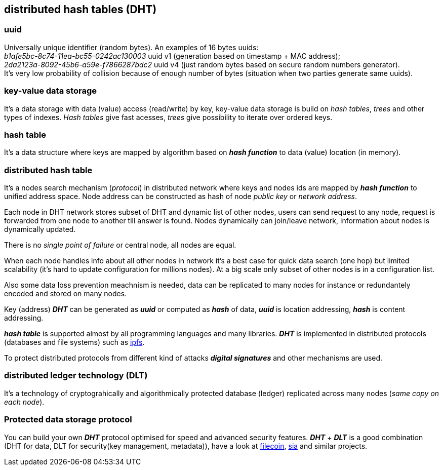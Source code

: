 == distributed hash tables (DHT)
[%hardbreaks]

=== uuid
[%hardbreaks]
Universally unique identifier (random bytes). An examples of 16 bytes uuids:
_b1afe5bc-8c74-11ea-bc55-0242ac130003_ uuid v1 (generation based on timestamp + MAC address);
_2da2123a-8092-45b6-a59e-f7866287bdc2_ uuid v4 (just random bytes based on secure random numbers generator).
It's very low probability of collision because of enough number of bytes (situation when two parties generate same uuids).


=== key-value data storage
It's a data storage with data (value) access (read/write) by key, key-value data storage is build on _hash tables_, _trees_ and other types of indexes. _Hash tables_ give fast acesses, _trees_ give possibility to iterate over ordered keys.

=== hash table
It's a data structure where keys are mapped by algorithm based on *_hash function_* to data (value) location (in memory).


=== distributed hash table
[%hardbreaks]
It's a nodes search mechanism (_protocol_) in distributed network where keys and nodes ids are mapped by *_hash function_* to unified address space. Node address can be constructed as hash of node _public key_ or _network address_.


Each node in DHT network stores subset of DHT and dynamic list of other nodes, users can send request to any node, request is forwarded from one node to another till answer is found. Nodes dynamically can join/leave network, information about nodes is dynamically updated.

There is no _single point of failure_ or central node, all nodes are equal.

When each node handles info about all other nodes in network it's a best case for quick data search (one hop) but limited scalability (it's hard to update configuration for millions nodes). At a big scale only subset of other nodes is in a configuration list.

Also some data loss prevention meachnism is needed, data can be replicated to many nodes for instance or redundantely encoded and stored on many nodes.


Key (address) *_DHT_* can be generated as *_uuid_* or computed as *_hash_* of data, *_uuid_* is location addressing, *_hash_* is content addressing.

*_hash table_* is supported almost by all programming languages and many libraries. *_DHT_* is implemented in distributed protocols (databases and file systems) such as https://ipfs.io/[ipfs].

To protect distributed protocols from different kind of attacks *_digital signatures_* and other mechanisms are used.

=== distributed ledger technology (DLT)
It's a technology of cryptograhically and algorithmically protected database (ledger) replicated across many nodes (_same copy on each node_).

=== Protected data storage protocol
You can build your own *_DHT_* protocol optimised for speed and advanced security features. *_DHT_* + *_DLT_* is a good combination (DHT for data, DLT for security(key management, metadata)), have a look at https://filecoin.io/[filecoin], https://sia.tech/[sia] and similar projects.
